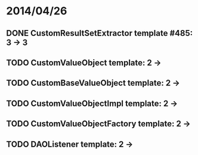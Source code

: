 * 2014/04/26
** DONE CustomResultSetExtractor template #485: 3 -> 3
** TODO CustomValueObject template: 2 ->
** TODO CustomBaseValueObject template: 2 ->
** TODO CustomValueObjectImpl template: 2 ->
** TODO CustomValueObjectFactory template: 2 ->
** TODO DAOListener template: 2 ->
   
